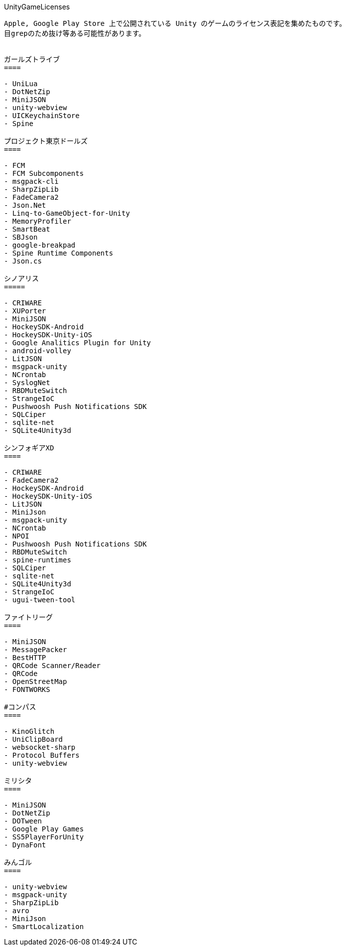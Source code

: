 UnityGameLicenses
----
Apple, Google Play Store 上で公開されている Unity のゲームのライセンス表記を集めたものです。
目grepのため抜け等ある可能性があります。


ガールズトライブ
====

- UniLua
- DotNetZip
- MiniJSON
- unity-webview
- UICKeychainStore
- Spine

プロジェクト東京ドールズ
====

- FCM
- FCM Subcomponents
- msgpack-cli
- SharpZipLib
- FadeCamera2
- Json.Net
- Linq-to-GameObject-for-Unity
- MemoryProfiler
- SmartBeat
- SBJson
- google-breakpad
- Spine Runtime Components
- Json.cs

シノアリス
=====

- CRIWARE
- XUPorter
- MiniJSON
- HockeySDK-Android
- HockeySDK-Unity-iOS
- Google Analitics Plugin for Unity
- android-volley
- LitJSON
- msgpack-unity
- NCrontab
- SyslogNet
- RBDMuteSwitch
- StrangeIoC
- Pushwoosh Push Notifications SDK
- SQLCiper
- sqlite-net
- SQLite4Unity3d

シンフォギアXD
====

- CRIWARE
- FadeCamera2
- HockeySDK-Android
- HockeySDK-Unity-iOS
- LitJSON
- MiniJson
- msgpack-unity
- NCrontab
- NPOI
- Pushwoosh Push Notifications SDK
- RBDMuteSwitch
- spine-runtimes
- SQLCiper
- sqlite-net
- SQLite4Unity3d
- StrangeIoC
- ugui-tween-tool

ファイトリーグ
====

- MiniJSON
- MessagePacker
- BestHTTP
- QRCode Scanner/Reader
- QRCode
- OpenStreetMap
- FONTWORKS

#コンパス
====

- KinoGlitch
- UniClipBoard
- websocket-sharp
- Protocol Buffers
- unity-webview

ミリシタ
====

- MiniJSON
- DotNetZip
- DOTween
- Google Play Games
- SS5PlayerForUnity
- DynaFont

みんゴル
====

- unity-webview
- msgpack-unity
- SharpZipLib
- avro
- MiniJson
- SmartLocalization
